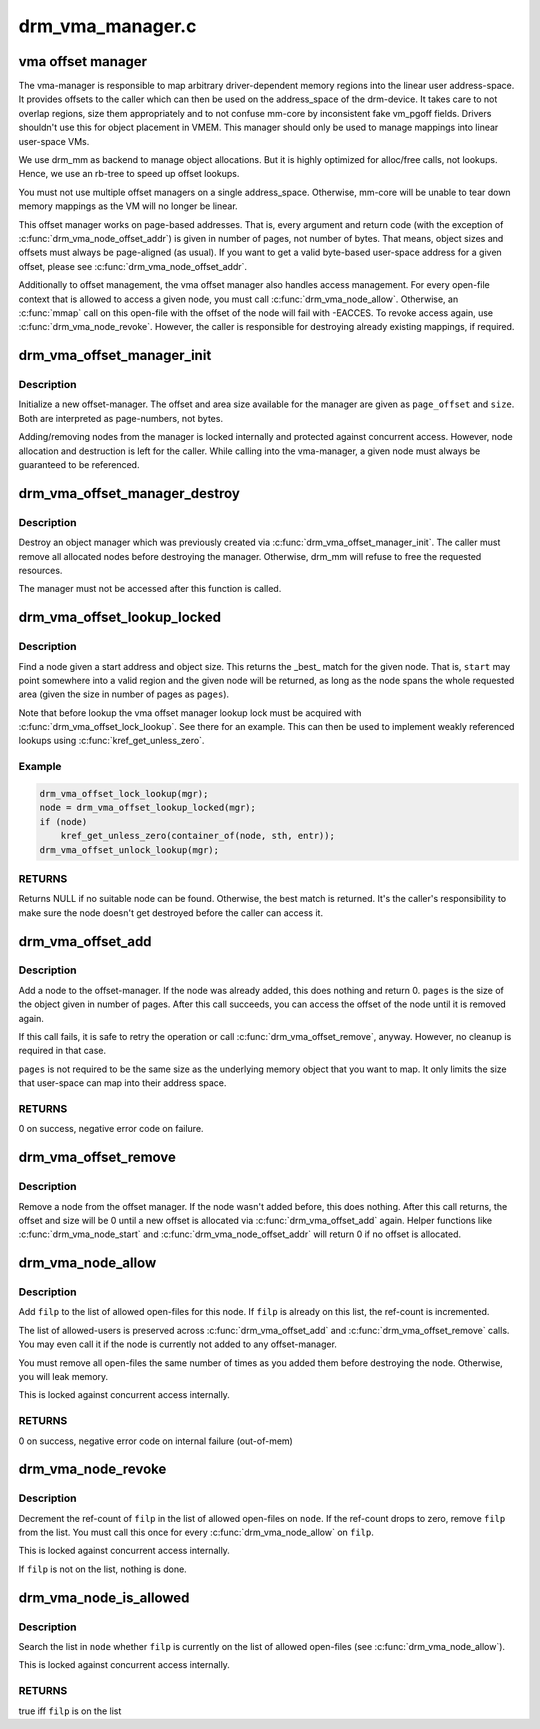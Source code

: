 .. -*- coding: utf-8; mode: rst -*-

=================
drm_vma_manager.c
=================


.. _`vma-offset-manager`:

vma offset manager
==================

The vma-manager is responsible to map arbitrary driver-dependent memory
regions into the linear user address-space. It provides offsets to the
caller which can then be used on the address_space of the drm-device. It
takes care to not overlap regions, size them appropriately and to not
confuse mm-core by inconsistent fake vm_pgoff fields.
Drivers shouldn't use this for object placement in VMEM. This manager should
only be used to manage mappings into linear user-space VMs.

We use drm_mm as backend to manage object allocations. But it is highly
optimized for alloc/free calls, not lookups. Hence, we use an rb-tree to
speed up offset lookups.

You must not use multiple offset managers on a single address_space.
Otherwise, mm-core will be unable to tear down memory mappings as the VM will
no longer be linear.

This offset manager works on page-based addresses. That is, every argument
and return code (with the exception of :c:func:`drm_vma_node_offset_addr`) is given
in number of pages, not number of bytes. That means, object sizes and offsets
must always be page-aligned (as usual).
If you want to get a valid byte-based user-space address for a given offset,
please see :c:func:`drm_vma_node_offset_addr`.

Additionally to offset management, the vma offset manager also handles access
management. For every open-file context that is allowed to access a given
node, you must call :c:func:`drm_vma_node_allow`. Otherwise, an :c:func:`mmap` call on this
open-file with the offset of the node will fail with -EACCES. To revoke
access again, use :c:func:`drm_vma_node_revoke`. However, the caller is responsible
for destroying already existing mappings, if required.



.. _`drm_vma_offset_manager_init`:

drm_vma_offset_manager_init
===========================

.. c:function:: void drm_vma_offset_manager_init (struct drm_vma_offset_manager *mgr, unsigned long page_offset, unsigned long size)

    Initialize new offset-manager

    :param struct drm_vma_offset_manager \*mgr:
        Manager object

    :param unsigned long page_offset:
        Offset of available memory area (page-based)

    :param unsigned long size:
        Size of available address space range (page-based)



.. _`drm_vma_offset_manager_init.description`:

Description
-----------

Initialize a new offset-manager. The offset and area size available for the
manager are given as ``page_offset`` and ``size``\ . Both are interpreted as
page-numbers, not bytes.

Adding/removing nodes from the manager is locked internally and protected
against concurrent access. However, node allocation and destruction is left
for the caller. While calling into the vma-manager, a given node must
always be guaranteed to be referenced.



.. _`drm_vma_offset_manager_destroy`:

drm_vma_offset_manager_destroy
==============================

.. c:function:: void drm_vma_offset_manager_destroy (struct drm_vma_offset_manager *mgr)

    Destroy offset manager

    :param struct drm_vma_offset_manager \*mgr:
        Manager object



.. _`drm_vma_offset_manager_destroy.description`:

Description
-----------

Destroy an object manager which was previously created via
:c:func:`drm_vma_offset_manager_init`. The caller must remove all allocated nodes
before destroying the manager. Otherwise, drm_mm will refuse to free the
requested resources.

The manager must not be accessed after this function is called.



.. _`drm_vma_offset_lookup_locked`:

drm_vma_offset_lookup_locked
============================

.. c:function:: struct drm_vma_offset_node *drm_vma_offset_lookup_locked (struct drm_vma_offset_manager *mgr, unsigned long start, unsigned long pages)

    Find node in offset space

    :param struct drm_vma_offset_manager \*mgr:
        Manager object

    :param unsigned long start:
        Start address for object (page-based)

    :param unsigned long pages:
        Size of object (page-based)



.. _`drm_vma_offset_lookup_locked.description`:

Description
-----------

Find a node given a start address and object size. This returns the _best_
match for the given node. That is, ``start`` may point somewhere into a valid
region and the given node will be returned, as long as the node spans the
whole requested area (given the size in number of pages as ``pages``\ ).

Note that before lookup the vma offset manager lookup lock must be acquired
with :c:func:`drm_vma_offset_lock_lookup`. See there for an example. This can then be
used to implement weakly referenced lookups using :c:func:`kref_get_unless_zero`.



.. _`drm_vma_offset_lookup_locked.example`:

Example
-------

.. code-block:: c

    drm_vma_offset_lock_lookup(mgr);
    node = drm_vma_offset_lookup_locked(mgr);
    if (node)
        kref_get_unless_zero(container_of(node, sth, entr));
    drm_vma_offset_unlock_lookup(mgr);



.. _`drm_vma_offset_lookup_locked.returns`:

RETURNS
-------

Returns NULL if no suitable node can be found. Otherwise, the best match
is returned. It's the caller's responsibility to make sure the node doesn't
get destroyed before the caller can access it.



.. _`drm_vma_offset_add`:

drm_vma_offset_add
==================

.. c:function:: int drm_vma_offset_add (struct drm_vma_offset_manager *mgr, struct drm_vma_offset_node *node, unsigned long pages)

    Add offset node to manager

    :param struct drm_vma_offset_manager \*mgr:
        Manager object

    :param struct drm_vma_offset_node \*node:
        Node to be added

    :param unsigned long pages:
        Allocation size visible to user-space (in number of pages)



.. _`drm_vma_offset_add.description`:

Description
-----------

Add a node to the offset-manager. If the node was already added, this does
nothing and return 0. ``pages`` is the size of the object given in number of
pages.
After this call succeeds, you can access the offset of the node until it
is removed again.

If this call fails, it is safe to retry the operation or call
:c:func:`drm_vma_offset_remove`, anyway. However, no cleanup is required in that
case.

``pages`` is not required to be the same size as the underlying memory object
that you want to map. It only limits the size that user-space can map into
their address space.



.. _`drm_vma_offset_add.returns`:

RETURNS
-------

0 on success, negative error code on failure.



.. _`drm_vma_offset_remove`:

drm_vma_offset_remove
=====================

.. c:function:: void drm_vma_offset_remove (struct drm_vma_offset_manager *mgr, struct drm_vma_offset_node *node)

    Remove offset node from manager

    :param struct drm_vma_offset_manager \*mgr:
        Manager object

    :param struct drm_vma_offset_node \*node:
        Node to be removed



.. _`drm_vma_offset_remove.description`:

Description
-----------

Remove a node from the offset manager. If the node wasn't added before, this
does nothing. After this call returns, the offset and size will be 0 until a
new offset is allocated via :c:func:`drm_vma_offset_add` again. Helper functions like
:c:func:`drm_vma_node_start` and :c:func:`drm_vma_node_offset_addr` will return 0 if no
offset is allocated.



.. _`drm_vma_node_allow`:

drm_vma_node_allow
==================

.. c:function:: int drm_vma_node_allow (struct drm_vma_offset_node *node, struct file *filp)

    Add open-file to list of allowed users

    :param struct drm_vma_offset_node \*node:
        Node to modify

    :param struct file \*filp:
        Open file to add



.. _`drm_vma_node_allow.description`:

Description
-----------

Add ``filp`` to the list of allowed open-files for this node. If ``filp`` is
already on this list, the ref-count is incremented.

The list of allowed-users is preserved across :c:func:`drm_vma_offset_add` and
:c:func:`drm_vma_offset_remove` calls. You may even call it if the node is currently
not added to any offset-manager.

You must remove all open-files the same number of times as you added them
before destroying the node. Otherwise, you will leak memory.

This is locked against concurrent access internally.



.. _`drm_vma_node_allow.returns`:

RETURNS
-------

0 on success, negative error code on internal failure (out-of-mem)



.. _`drm_vma_node_revoke`:

drm_vma_node_revoke
===================

.. c:function:: void drm_vma_node_revoke (struct drm_vma_offset_node *node, struct file *filp)

    Remove open-file from list of allowed users

    :param struct drm_vma_offset_node \*node:
        Node to modify

    :param struct file \*filp:
        Open file to remove



.. _`drm_vma_node_revoke.description`:

Description
-----------

Decrement the ref-count of ``filp`` in the list of allowed open-files on ``node``\ .
If the ref-count drops to zero, remove ``filp`` from the list. You must call
this once for every :c:func:`drm_vma_node_allow` on ``filp``\ .

This is locked against concurrent access internally.

If ``filp`` is not on the list, nothing is done.



.. _`drm_vma_node_is_allowed`:

drm_vma_node_is_allowed
=======================

.. c:function:: bool drm_vma_node_is_allowed (struct drm_vma_offset_node *node, struct file *filp)

    Check whether an open-file is granted access

    :param struct drm_vma_offset_node \*node:
        Node to check

    :param struct file \*filp:
        Open-file to check for



.. _`drm_vma_node_is_allowed.description`:

Description
-----------

Search the list in ``node`` whether ``filp`` is currently on the list of allowed
open-files (see :c:func:`drm_vma_node_allow`).

This is locked against concurrent access internally.



.. _`drm_vma_node_is_allowed.returns`:

RETURNS
-------

true iff ``filp`` is on the list

